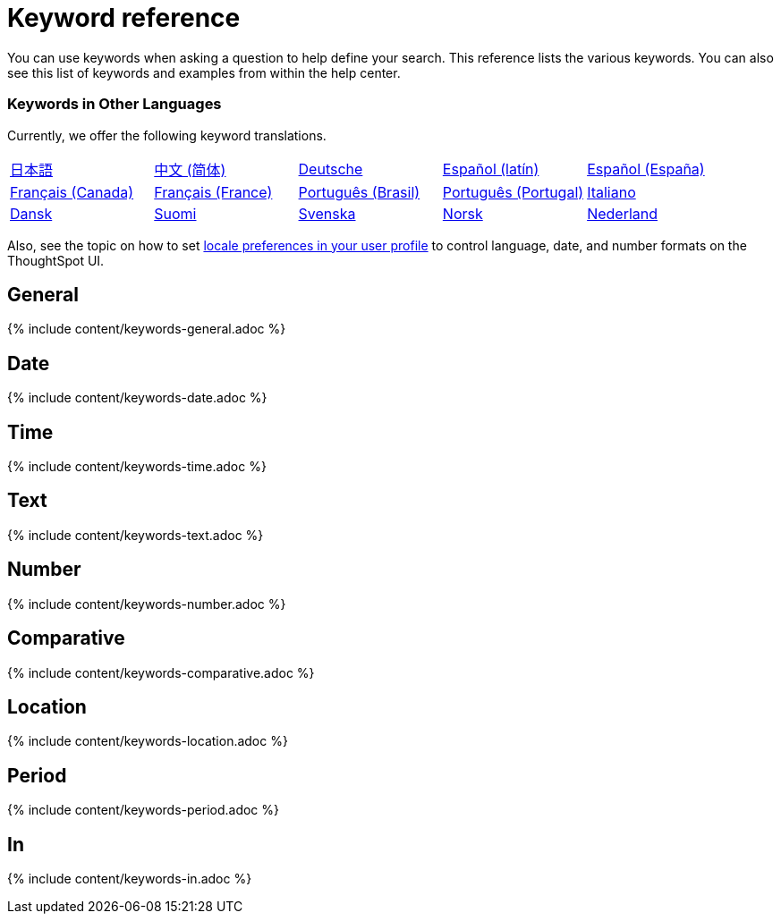 = Keyword reference
:last_updated: 11/19/2019
:permalink: /:collection/:path.html
:sidebar: mydoc_sidebar
:summary: Use keywords to help define a search.

You can use keywords when asking a question to help define your search.
This reference lists the various keywords.
You can also see this list of keywords and examples from within the help center.

=== Keywords in Other Languages

Currently, we offer the following keyword translations.

////
| [日本語](/reference/keywords-ja-JP.adoc) | [Deutsche](/reference/keywords-de-DE.adoc) |

 | **[日本語](/reference/keywords-ja-JP.adoc)** |   | **[中文 (简体)](/reference/keywords-translate/keywords-zh-CN.adoc)** | **[Deutsche](/reference/keywords-de-DE.adoc)** | **[Español (latín)](/reference/keywords-es-US.adoc)** | **[Français (Canada)](/reference/keywords-fr-CA.adoc)** | **[Français (France)](/reference/keywords-fr-FR.adoc)** | **[Português (Brasil)](/reference/keywords-pt-BR.adoc)** |
////

[cols=5*]
|===
| xref:/reference/keywords-ja-JP.adoc[日本語]
| xref:/reference/keywords-zh-CN.adoc[中文 (简体)]
| xref:/reference/keywords-de-DE.adoc[Deutsche]
| xref:/reference/keywords-es-US.adoc[Español (latín)]
| xref:/reference/keywords-es-ES.adoc[Español (España)]

| xref:/reference/keywords-fr-CA.adoc[Français (Canada)]
| xref:/reference/keywords-fr-FR.adoc[Français (France)]
| xref:/reference/keywords-pt-BR.adoc[Português (Brasil)]
| xref:/reference/keywords-pt-PT.adoc[Português (Portugal)]
| xref:/reference/keywords-it-IT.adoc[Italiano]

| xref:/reference/keywords-da-DK.adoc[Dansk]
| xref:/reference/keywords-fi-FI.adoc[Suomi]
| xref:/reference/keywords-sv-SE.adoc[Svenska]
| xref:/reference/keywords-nb-NO.adoc[Norsk]
| xref:/reference/keywords-nl-NL.adoc[Nederland]
|===

Also, see the topic on how to set xref:/end-user/introduction/about-user.adoc[locale preferences in your user profile] to control language, date, and number formats on the ThoughtSpot UI.

== General

{% include content/keywords-general.adoc %}

== Date

{% include content/keywords-date.adoc %}

== Time

{% include content/keywords-time.adoc %}

== Text

{% include content/keywords-text.adoc %}

== Number

{% include content/keywords-number.adoc %}

== Comparative

{% include content/keywords-comparative.adoc %}

== Location

{% include content/keywords-location.adoc %}

== Period

{% include content/keywords-period.adoc %}

== In

{% include content/keywords-in.adoc %}

////
## Help

{% include content/keywords-help.adoc %}
////
